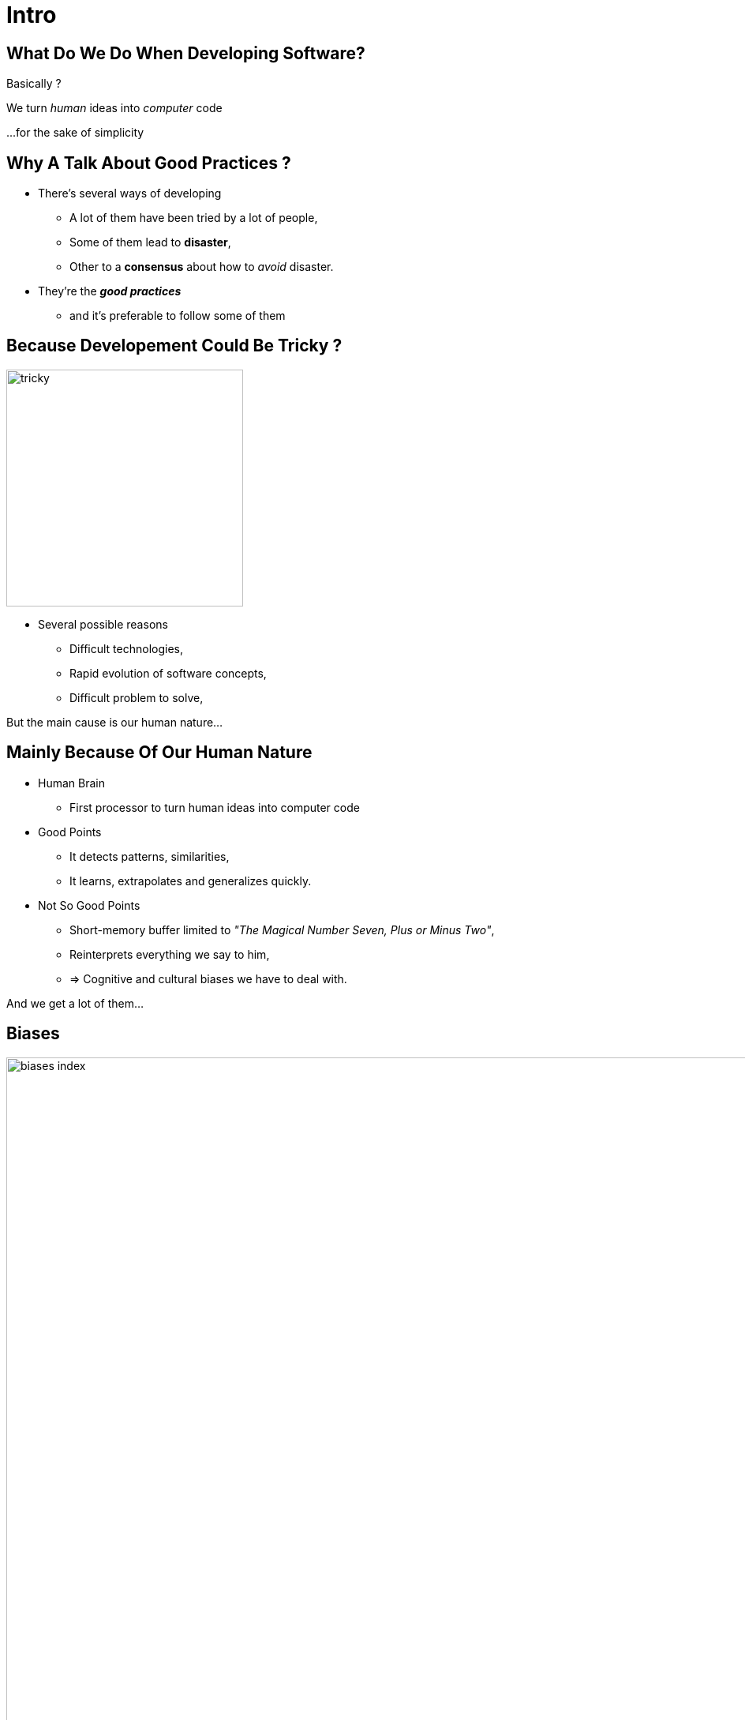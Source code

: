 = Intro



//tag::include[]


[.dark.background]
[.center]
== What Do We Do When Developing Software?


Basically ?


[.fragment]
We turn _human_ [.huge]#ideas#  into _computer_ [.huge]#code#


[.fragment]
[.smaller]
\...for the sake of simplicity


== Why A Talk About Good Practices ?


[.fragment]

--
[.ppt]
* There’s several ways of developing
** A lot of them have been tried by a lot of people,
** Some of them lead to *disaster*,
** Other to a *consensus* about how to _avoid_ disaster.
--
[.fragment]
--
[.ppt]
* They're the *_good practices_*
** and it's preferable to follow some of them
--

[.center]
== Because Developement Could Be Tricky ?

image::images/marc/tricky.gif[width=300]


[.ppt]
* Several possible reasons
** Difficult technologies,
** Rapid evolution of software concepts,
** Difficult problem to solve,

But the main cause is our human nature...

== Mainly Because Of Our Human Nature

[.ppt]
* Human Brain
** First processor to turn human ideas into computer code

[.fragment]
[.ppt]
* Good Points
** It detects patterns, similarities,
** It learns, extrapolates and generalizes quickly.

[.fragment]
[.ppt]
* Not So Good Points
** Short-memory buffer limited to _"The Magical Number Seven, Plus or Minus Two"_,
** Reinterprets everything we say to him,
** => Cognitive and cultural biases we have to deal with.

[.fragment]
--
And we get a lot of them...
--

[.center]
[%notitle]
== Biases

image::images/marc/biases_index.png[width=1000]


[NOTES.notes]
--
So if we ignore our capacities, we empty the ocean with a small spoon.
--


== What Are The Challenges Of Development ?

* To successfully *translate* human ideas into computer code
** and vice versa
* To handle **complexity**,
* To allow changement and evolution
** To not be *afraid to break everything*
* To ensure that software is doing what is expected to do,



== How To Handle This ?

* By following some good practices among a lot of them.
* By applying them into these fields
** Attitude
** Design
** Coding
** Testing



//end::include[]












































